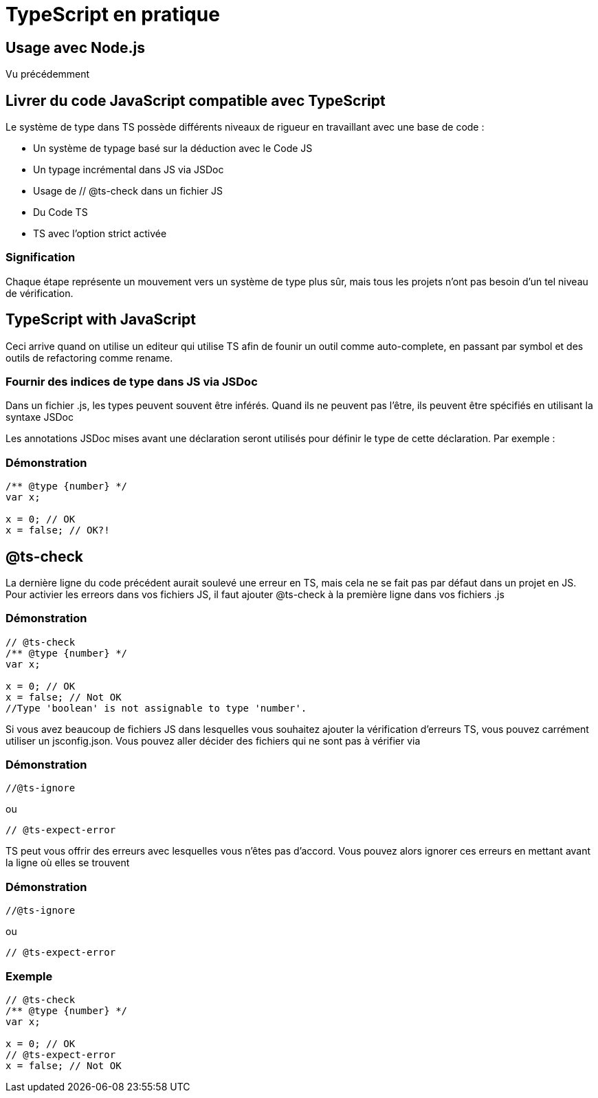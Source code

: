 = TypeScript en pratique

:customcss: styles.css

[.blue.background]
== Usage avec Node.js

Vu précédemment

[.blue.background]
== Livrer du code JavaScript compatible avec TypeScript

Le système de type  dans TS possède différents niveaux de rigueur en travaillant avec une base de code :


[%step]
* Un système de typage basé sur la déduction avec le Code JS
* Un typage incrémental dans JS via JSDoc
* Usage de // @ts-check dans un fichier JS
* Du Code TS
* TS avec l'option strict activée 


[.yellow.background]
=== Signification

Chaque étape représente un mouvement vers un système de type plus sûr, mais tous les projets n'ont pas besoin d'un tel niveau de vérification.


[.blue.background]
== TypeScript with JavaScript



Ceci arrive quand on utilise un editeur qui utilise TS afin de founir un outil comme auto-complete, en passant par symbol et des outils de refactoring comme rename. 


[.yellow.background]
=== Fournir des indices de type dans JS via JSDoc


Dans un fichier .js, les types peuvent souvent être inférés. Quand ils ne peuvent pas l'être, ils peuvent être spécifiés en utilisant la syntaxe JSDoc 


Les annotations JSDoc mises avant une déclaration  seront utilisés pour définir le type de cette déclaration. Par exemple :

[.green.background]
=== Démonstration
[source, javascript]
----
/** @type {number} */
var x;
 
x = 0; // OK
x = false; // OK?!
----


[.blue.background]
== @ts-check

La dernière ligne du code précédent aurait soulevé une erreur en TS, mais cela ne se fait pas par défaut dans un projet en JS. Pour activier les erreors dans vos fichiers JS, il faut ajouter 
@ts-check  à la première ligne dans vos fichiers .js

[.yellow.background]
=== Démonstration
[source, javascript]
----
// @ts-check
/** @type {number} */
var x;
 
x = 0; // OK
x = false; // Not OK
//Type 'boolean' is not assignable to type 'number'.
----

Si vous avez beaucoup de fichiers JS dans lesquelles vous souhaitez ajouter la vérification d'erreurs TS, vous pouvez carrément utiliser un jsconfig.json. Vous pouvez aller décider des fichiers qui ne sont pas à vérifier via

[.green.background]
=== Démonstration
[source, javascript]
----
//@ts-ignore  
----

ou 

[source, javascript]
----
// @ts-expect-error
----

TS peut vous offrir des erreurs avec lesquelles vous n'êtes pas d'accord. Vous pouvez alors ignorer ces erreurs en mettant avant la ligne où elles se trouvent 

[.green.background]
=== Démonstration
[source, javascript]
----
//@ts-ignore  
----

ou 

[source, javascript]
----
// @ts-expect-error
----

[.green.background]
=== Exemple

[source, javascript]
----
// @ts-check
/** @type {number} */
var x;
 
x = 0; // OK
// @ts-expect-error
x = false; // Not OK
----
